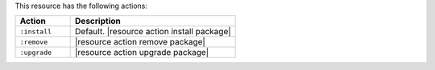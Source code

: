 .. The contents of this file are included in multiple topics.
.. This file should not be changed in a way that hinders its ability to appear in multiple documentation sets.

This resource has the following actions:

.. list-table::
   :widths: 150 450
   :header-rows: 1

   * - Action
     - Description
   * - ``:install``
     - Default. |resource action install package|
   * - ``:remove``
     - |resource action remove package|
   * - ``:upgrade``
     - |resource action upgrade package|
